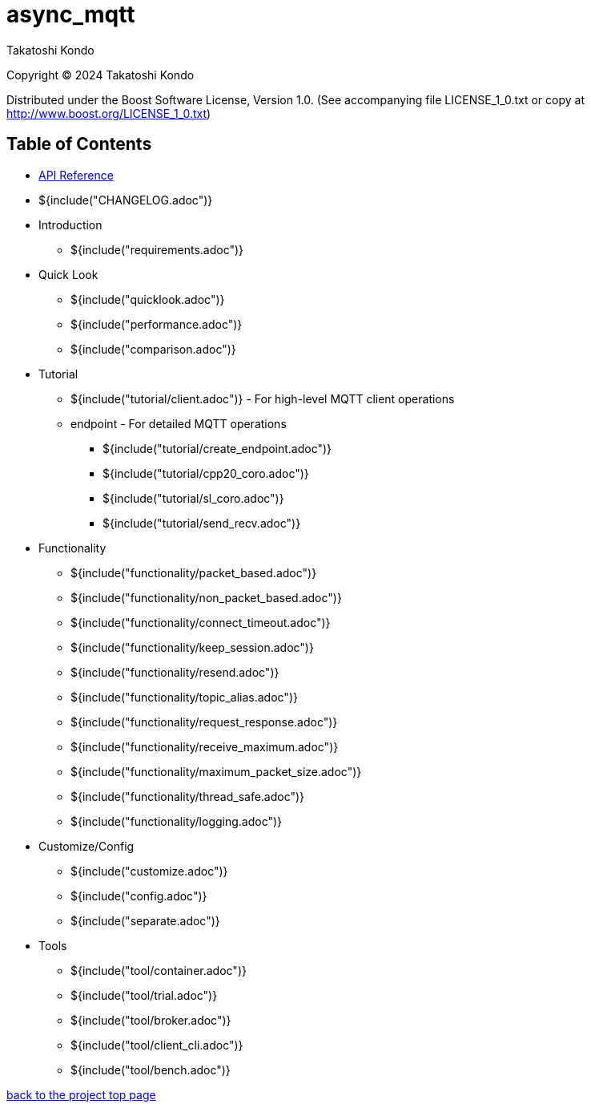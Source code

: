 :last-update-label!:
:am-version: latest
:source-highlighter: rouge
:rouge-style: base16.monokai

ifdef::env-github[:am-base-path: ../main]
ifndef::env-github[:am-base-path: ..]
ifdef::env-github[:api-base: link:https://redboltz.github.io/async_mqtt/doc/{am-version}/html]
ifndef::env-github[:api-base: link:api]

= async_mqtt

Takatoshi Kondo

Copyright © 2024 Takatoshi Kondo

Distributed under the Boost Software License, Version 1.0. (See accompanying file LICENSE_1_0.txt or copy at http://www.boost.org/LICENSE_1_0.txt)

== Table of Contents

ifdef::env-github[* https://redboltz.github.io/async_mqtt/[API Reference]]
ifndef::env-github[* xref:api/topics.html[API Reference]]

* ${include("CHANGELOG.adoc")}
* Introduction
** ${include("requirements.adoc")}
* Quick Look
** ${include("quicklook.adoc")}
** ${include("performance.adoc")}
** ${include("comparison.adoc")}
* Tutorial
** ${include("tutorial/client.adoc")} - For high-level MQTT client operations
** endpoint - For detailed MQTT operations
*** ${include("tutorial/create_endpoint.adoc")}
*** ${include("tutorial/cpp20_coro.adoc")}
*** ${include("tutorial/sl_coro.adoc")}
*** ${include("tutorial/send_recv.adoc")}
* Functionality
** ${include("functionality/packet_based.adoc")}
** ${include("functionality/non_packet_based.adoc")}
** ${include("functionality/connect_timeout.adoc")}
** ${include("functionality/keep_session.adoc")}
** ${include("functionality/resend.adoc")}
** ${include("functionality/topic_alias.adoc")}
** ${include("functionality/request_response.adoc")}
** ${include("functionality/receive_maximum.adoc")}
** ${include("functionality/maximum_packet_size.adoc")}
** ${include("functionality/thread_safe.adoc")}
** ${include("functionality/logging.adoc")}
* Customize/Config
** ${include("customize.adoc")}
** ${include("config.adoc")}
** ${include("separate.adoc")}
* Tools
** ${include("tool/container.adoc")}
** ${include("tool/trial.adoc")}
** ${include("tool/broker.adoc")}
** ${include("tool/client_cli.adoc")}
** ${include("tool/bench.adoc")}

https://github.com/redboltz/async_mqtt/[back to the project top page]

